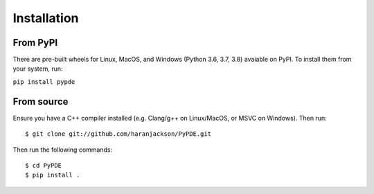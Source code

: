 Installation
============

From PyPI
---------

There are pre-built wheels for Linux, MacOS, and Windows (Python 3.6, 3.7, 3.8)
avaiable on PyPI. To install them from your system, run:

``pip install pypde``

From source
-----------

Ensure you have a C++ compiler installed (e.g. Clang/g++ on Linux/MacOS, or MSVC
on Windows). Then run::

    $ git clone git://github.com/haranjackson/PyPDE.git

Then run the following commands::

    $ cd PyPDE
    $ pip install .
